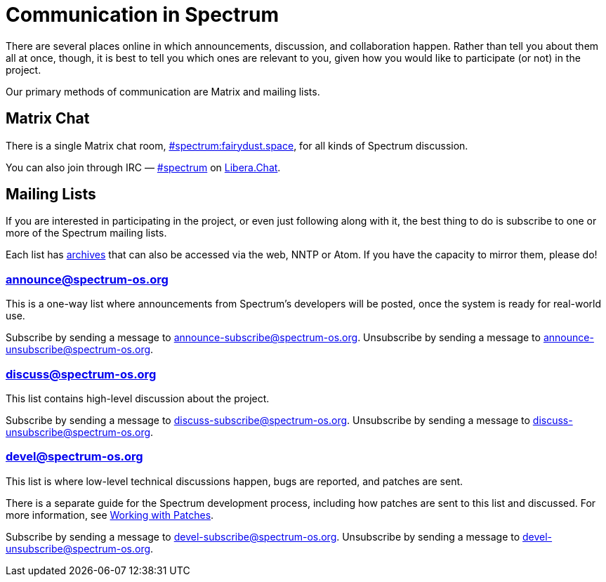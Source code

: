 = Communication in Spectrum
:description: Channels, announcements and so on.
:page-nav_order: 1
:page-parent: Contributing

// SPDX-FileCopyrightText: 2019-2024 Alyssa Ross <hi@alyssa.is>
// SPDX-FileCopyrightText: 2023 Unikie
// SPDX-License-Identifier: GFDL-1.3-no-invariants-or-later OR CC-BY-SA-4.0

There are several places online in which announcements,
discussion, and collaboration happen. Rather than tell
you about them all at once, though, it is best to tell you
which ones are relevant to you, given how you would like
to participate (or not) in the project.

Our primary methods of communication are Matrix and mailing lists.

[#chat]
== Matrix Chat

There is a single Matrix chat room,
https://matrix.to/#/#spectrum:fairydust.space[#spectrum:fairydust.space],
for all kinds of Spectrum discussion.

You can also join through IRC —
link:ircs://irc.libera.chat:6697/spectrum[#spectrum] on
https://libera.chat/[Libera.Chat].


== Mailing Lists

If you are interested in participating in the project, or even just
following along with it, the best thing to do is subscribe to one or
more of the Spectrum mailing lists.

Each list has https://spectrum-os.org/lists/archives/[archives] that
can also be accessed via the web, NNTP or Atom. If you have the
capacity to mirror them, please do!

[#spectrum-announce]
=== announce@spectrum-os.org

This is a one-way list where announcements from Spectrum's developers
will be posted, once the system is ready for real-world use.

Subscribe by sending a message to announce-subscribe@spectrum-os.org.
Unsubscribe by sending a message to announce-unsubscribe@spectrum-os.org.

[#spectrum-discuss]
=== discuss@spectrum-os.org

This list contains high-level discussion about the project.

Subscribe by sending a message to discuss-subscribe@spectrum-os.org.
Unsubscribe by sending a message to discuss-unsubscribe@spectrum-os.org.

[#spectrum-devel]
=== devel@spectrum-os.org

This list is where low-level technical discussions happen, bugs are
reported, and patches are sent.

There is a separate guide for the Spectrum development process,
including how patches are sent to this list and discussed.
For more information, see
xref:working-with-patches.adoc[Working with Patches].

Subscribe by sending a message to devel-subscribe@spectrum-os.org.
Unsubscribe by sending a message to devel-unsubscribe@spectrum-os.org.
